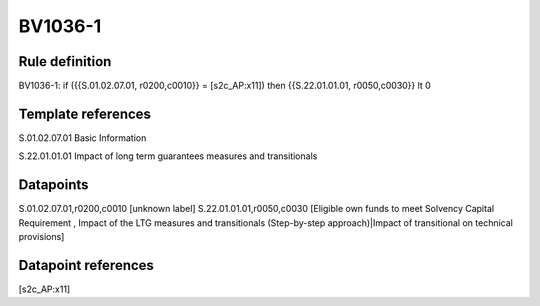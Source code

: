 ========
BV1036-1
========

Rule definition
---------------

BV1036-1: if ({{S.01.02.07.01, r0200,c0010}} = [s2c_AP:x11]) then {{S.22.01.01.01, r0050,c0030}} lt 0


Template references
-------------------

S.01.02.07.01 Basic Information

S.22.01.01.01 Impact of long term guarantees measures and transitionals


Datapoints
----------

S.01.02.07.01,r0200,c0010 [unknown label]
S.22.01.01.01,r0050,c0030 [Eligible own funds to meet Solvency Capital Requirement , Impact of the LTG measures and transitionals (Step-by-step approach)|Impact of transitional on technical provisions]



Datapoint references
--------------------

[s2c_AP:x11]